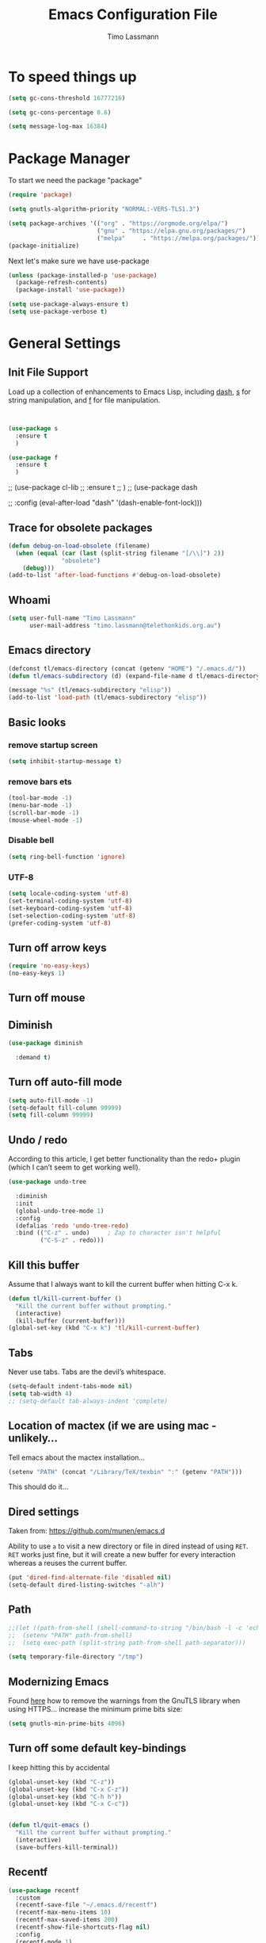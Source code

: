 #+TITLE:  Emacs Configuration File
#+AUTHOR: Timo Lassmann
#+LATEX_CLASS: report
#+OPTIONS:  toc:nil
#+OPTIONS: H:4
#+LATEX_CMD: pdflatex

#+PROPERTY:    header-args:emacs-lisp  :tangle elisp/config-main.el
#+PROPERTY:    header-args:shell       :tangle no
#+PROPERTY:    header-args             :results silent   :eval no-export   :comments org

# \Author{Timo La\ss mann}
# \DocumentID{src_sh[:value verbatim]{shasum -a 256 config.org | awk '{print $1}' }}

* To speed things up

#+BEGIN_SRC emacs-lisp
  (setq gc-cons-threshold 16777216)

  (setq gc-cons-percentage 0.6)

  (setq message-log-max 16384)

#+END_SRC

* Package Manager
To start we need the package "package"

#+BEGIN_SRC emacs-lisp
  (require 'package)

  (setq gnutls-algorithm-priority "NORMAL:-VERS-TLS1.3")

  (setq package-archives '(("org" . "https://orgmode.org/elpa/")
                           ("gnu" . "https://elpa.gnu.org/packages/")
                           ("melpa"     . "https://melpa.org/packages/")))
  (package-initialize)
#+END_SRC

Next let's make sure we have use-package

#+BEGIN_SRC emacs-lisp
  (unless (package-installed-p 'use-package)
    (package-refresh-contents)
    (package-install 'use-package))
#+END_SRC

#+BEGIN_SRC emacs-lisp
  (setq use-package-always-ensure t)
  (setq use-package-verbose t)
#+END_SRC

* General Settings
** Init File Support

Load up a collection of enhancements to Emacs Lisp, including [[https://github.com/magnars/dash.el][dash]],
[[https://github.com/magnars/s.el][s]] for string manipulation, and [[https://github.com/rejeep/f.el][f]] for file manipulation.

#+BEGIN_SRC emacs-lisp


  (use-package s
    :ensure t
    )

  (use-package f
    :ensure t
    )
#+END_SRC

;; (use-package cl-lib
;;   :ensure t
;;   )
;; (use-package dash

;;   :config (eval-after-load "dash" '(dash-enable-font-lock)))

** Trace for obsolete packages

#+BEGIN_SRC emacs-lisp
  (defun debug-on-load-obsolete (filename)
    (when (equal (car (last (split-string filename "[/\\]") 2))
                 "obsolete")
      (debug)))
  (add-to-list 'after-load-functions #'debug-on-load-obsolete)
#+END_SRC

** Whoami

#+BEGIN_SRC emacs-lisp
  (setq user-full-name "Timo Lassmann"
        user-mail-address "timo.lassmann@telethonkids.org.au")
#+END_SRC

** Emacs directory

#+BEGIN_SRC emacs-lisp
  (defconst tl/emacs-directory (concat (getenv "HOME") "/.emacs.d/"))
  (defun tl/emacs-subdirectory (d) (expand-file-name d tl/emacs-directory))
#+END_SRC

#+BEGIN_SRC emacs-lisp
  (message "%s" (tl/emacs-subdirectory "elisp"))
  (add-to-list 'load-path (tl/emacs-subdirectory "elisp"))
#+END_SRC

** Basic looks
*** remove startup screen
#+BEGIN_SRC emacs-lisp
  (setq inhibit-startup-message t)
#+END_SRC

*** remove bars ets
#+BEGIN_SRC emacs-lisp
  (tool-bar-mode -1)
  (menu-bar-mode -1)
  (scroll-bar-mode -1)
  (mouse-wheel-mode -1)
#+END_SRC

*** Disable bell
#+BEGIN_SRC emacs-lisp
  (setq ring-bell-function 'ignore)
#+END_SRC

*** UTF-8

#+BEGIN_SRC emacs-lisp
  (setq locale-coding-system 'utf-8)
  (set-terminal-coding-system 'utf-8)
  (set-keyboard-coding-system 'utf-8)
  (set-selection-coding-system 'utf-8)
  (prefer-coding-system 'utf-8)
#+END_SRC

** Turn off arrow keys

#+BEGIN_SRC emacs-lisp
  (require 'no-easy-keys)
  (no-easy-keys 1)
#+END_SRC

** Turn off  mouse

# #+BEGIN_SRC emacs-lisp
#   (use-package disable-mouse

#     :demand t)
#   (global-disable-mouse-mode)
# #+END_SRC

** Diminish

#+BEGIN_SRC emacs-lisp
  (use-package diminish

    :demand t)
#+END_SRC

** Turn off auto-fill mode

#+BEGIN_SRC emacs-lisp
  (setq auto-fill-mode -1)
  (setq-default fill-column 99999)
  (setq fill-column 99999)
#+END_SRC

** Undo / redo
According to this article, I get better functionality than the redo+ plugin (which I can’t seem to get working well).
#+BEGIN_SRC emacs-lisp
  (use-package undo-tree

    :diminish
    :init
    (global-undo-tree-mode 1)
    :config
    (defalias 'redo 'undo-tree-redo)
    :bind (("C-z" . undo)     ; Zap to character isn't helpful
           ("C-S-z" . redo)))

#+END_SRC

** Kill this buffer
Assume that I always want to kill the current buffer when hitting C-x k.
#+BEGIN_SRC emacs-lisp
  (defun tl/kill-current-buffer ()
    "Kill the current buffer without prompting."
    (interactive)
    (kill-buffer (current-buffer)))
  (global-set-key (kbd "C-x k") 'tl/kill-current-buffer)
#+END_SRC

** Tabs
Never use tabs. Tabs are the devil’s whitespace.

#+BEGIN_SRC emacs-lisp
  (setq-default indent-tabs-mode nil)
  (setq tab-width 4)
  ;; (setq-default tab-always-indent 'complete)
#+END_SRC

** Location of mactex (if we are using mac - unlikely...
Tell emacs about the mactex installation...

#+BEGIN_SRC emacs-lisp
  (setenv "PATH" (concat "/Library/TeX/texbin" ":" (getenv "PATH")))
#+END_SRC

This should do it...

** Dired settings

Taken from: https://github.com/munen/emacs.d


Ability to use =a= to visit a new directory or file in dired instead of using =RET=.
=RET= works just fine, but it will create a new buffer for every interaction
whereas a reuses the current buffer.

#+BEGIN_SRC emacs-lisp
  (put 'dired-find-alternate-file 'disabled nil)
  (setq-default dired-listing-switches "-alh")
#+END_SRC

** Path

#+BEGIN_SRC emacs-lisp
  ;;(let ((path-from-shell (shell-command-to-string "/bin/bash -l -c 'echo $PATH'")))
  ;;  (setenv "PATH" path-from-shell)
  ;;  (setq exec-path (split-string path-from-shell path-separator)))

#+END_SRC

#+BEGIN_SRC emacs-lisp
  (setq temporary-file-directory "/tmp")
#+END_SRC

** Modernizing Emacs

Found [[https://github.com/wasamasa/dotemacs/blob/master/init.org#init][here]] how to remove the warnings from the GnuTLS library when
using HTTPS... increase the minimum prime bits size:
#+BEGIN_SRC emacs-lisp
  (setq gnutls-min-prime-bits 4096)
#+END_SRC

** Turn off some default key-bindings
I keep hitting this by accidental
#+BEGIN_SRC emacs-lisp
  (global-unset-key (kbd "C-z"))
  (global-unset-key (kbd "C-x C-z"))
  (global-unset-key (kbd "C-h h"))
  (global-unset-key (kbd "C-x C-c"))


  (defun tl/quit-emacs ()
    "Kill the current buffer without prompting."
    (interactive)
    (save-buffers-kill-terminal))

#+END_SRC
#+END_SRC

** Recentf
#+BEGIN_SRC emacs-lisp
  (use-package recentf
    :custom
    (recentf-save-file "~/.emacs.d/recentf")
    (recentf-max-menu-items 10)
    (recentf-max-saved-items 200)
    (recentf-show-file-shortcuts-flag nil)
    :config
    (recentf-mode 1)
    (add-to-list 'recentf-exclude
                 (expand-file-name "~/.emacs.d/company-statistics-cache.el"))
    ;; rename entries in recentf when moving files in dired
    (defun rjs/recentf-rename-directory (oldname newname)
      ;; oldname, newname and all entries of recentf-list should already
      ;; be absolute and normalised so I think this can just test whether
      ;; oldname is a prefix of the element.
      (setq recentf-list
            (mapcar (lambda (name)
                      (if (string-prefix-p oldname name)
                          (concat newname (substring name (length oldname)))
                        name))
                    recentf-list))
      (recentf-cleanup))

    (defun rjs/recentf-rename-file (oldname newname)
      (setq recentf-list
            (mapcar (lambda (name)
                      (if (string-equal name oldname)
                          newname
                        oldname))
                    recentf-list))
      (recentf-cleanup))

    (defun rjs/recentf-rename-notify (oldname newname &rest args)
      (if (file-directory-p newname)
          (rjs/recentf-rename-directory oldname newname)
        (rjs/recentf-rename-file oldname newname)))

    (advice-add 'dired-rename-file :after #'rjs/recentf-rename-notify)

    (defun contrib/recentf-add-dired-directory ()
      "Include Dired buffers in the list.  Particularly useful when
       combined with a completion framework's ability to display virtual
       buffers."
      (when (and (stringp dired-directory)
                 (equal "" (file-name-nondirectory dired-directory)))
        (recentf-add-file dired-directory))))



#+END_SRC

** Saveplace (remember point position)
#+BEGIN_SRC emacs-lisp
  (use-package saveplace
    :custom
    (save-place-file "~/.emacs.d/saveplace")
    :config
    (save-place-mode 1))
#+END_SRC

** Font lock

* Basic Functionality
** Highlight current line

hl-line is awesome! It’s not very awesome in the terminal version of emacs though, so we don’t use that. Besides, it’s only used for programming.
#+BEGIN_SRC emacs-lisp
  (when window-system (add-hook 'prog-mode-hook 'hl-line-mode))
#+END_SRC

** yes-no to y-n
#+BEGIN_SRC emacs-lisp
  (defalias 'yes-or-no-p 'y-or-n-p)
#+END_SRC

** Async

Lets us use asynchronous processes wherever possible, pretty useful.
#+BEGIN_SRC emacs-lisp
  (use-package async

    :init (dired-async-mode 1))
#+END_SRC

** Projectile
Projectile is an awesome project manager, mostly because it recognizes directories with a .git directory as projects and helps you manage them accordingly.
Enable projectile globally

This makes sure that everything can be a project.
#+BEGIN_SRC emacs-lisp
  (use-package projectile
    :ensure t
    ;; :delight '(:eval (concat " " (projectile-project-name)))
    :delight
    :custom
    (projectile-project-search-path '("~/"))
    (projectile-indexing-method 'alien)
    (projectile-enable-caching t)
    (projectile-completion-system 'ivy))

  (use-package counsel-projectile
    :ensure t
    :config
    (add-to-list 'ivy-initial-inputs-alist '(counsel-projectile-switch-project . ""))
    (counsel-projectile-mode 1)
    ;; :bind-keymap ("M-s p" . projectile-command-map)
    :bind (("M-s b" . counsel-projectile-switch-to-buffer)
           ("M-s d" . counsel-projectile-find-dir)
           ("M-s p" . (lambda ()
                        (interactive)
                        (counsel-projectile-switch-project 4)))))
#+END_SRC

Let projectile call make

#+BEGIN_SRC emacs-lisp
  (global-set-key (kbd "<f5>") 'projectile-compile-project)
#+END_SRC

** Insert date
This is a piece of code from JorgenSchaefersEmacsConfig.
#+BEGIN_SRC emacs-lisp
  (defun insert-date (prefix)
    "Insert the current date. With prefix-argument, use ISO format. With
     two prefix arguments, write out the day and month name."
    (interactive "P")
    (let ((format (cond
                   ((not prefix) "%d.%m.%Y")
                   ((equal prefix '(4)) "%Y-%m-%d")
                   ((equal prefix '(16)) "%A, %d. %B %Y")))
          (system-time-locale "en_US.UTF-8"))
      (insert (format-time-string format))))

  (global-set-key (kbd "C-c d") 'insert-date)
#+END_SRC

** Aggressive Auto Indention

# #+BEGIN_SRC emacs-lisp
#   (use-package aggressive-indent
#     :config
#     (setq global-aggressive-indent-mode 1)
#     )

#   (global-aggressive-indent-mode 1)
# #+END_SRC

* Improvements
** Better beginning of line

#+BEGIN_SRC emacs-lisp
  (defun smarter-move-beginning-of-line (arg)
    "Move point back to indentation of beginning of line.

  Move point to the first non-whitespace character on this line.
  If point is already there, move to the beginning of the line.
  Effectively toggle between the first non-whitespace character and
  the beginning of the line.

  If ARG is not nil or 1, move forward ARG - 1 lines first.  If
  point reaches the beginning or end of the buffer, stop there."
    (interactive "^p")
    (setq arg (or arg 1))

    ;; Move lines first
    (when (/= arg 1)
      (let ((line-move-visual nil))
        (forward-line (1- arg))))

    (let ((orig-point (point)))
      (back-to-indentation)
      (when (= orig-point (point))
        (move-beginning-of-line 1))))

  ;; remap C-a to `smarter-move-beginning-of-line'
  (global-set-key [remap move-beginning-of-line] 'smarter-move-beginning-of-line)
  (global-set-key [remap org-beginning-of-line]  'smarter-move-beginning-of-line)
#+END_SRC

* Terminal

I have used urxvt for years, and I miss it sometimes, but ansi-term is enough for most of my tasks.
** Default shell should be zsh

I don’t know why this is a thing, but asking me what shell to launch every single time I open a terminal makes me want to slap babies, this gets rid of it. This goes without saying but you can replace bash with your shell of choice.
#+BEGIN_SRC emacs-lisp

  (defvar my-term-shell "/usr/bin/zsh")
  (defadvice ansi-term (before force-bash)
    (interactive (list my-term-shell)))
  (ad-activate 'ansi-term)
#+END_SRC

** Easy to remember keybinding

In loving memory of bspwm, Super + Enter opens a new terminal, old habits die hard.
#+BEGIN_SRC emacs-lisp
  (global-set-key (kbd "<s-return>") 'eshell)
#+END_SRC

* Moving around

One of the most important things about a text editor is how efficient
you manage to be when using it, how much time do basic tasks take you
and so on and so forth. One of those tasks is moving around files and
buffers, whatever you may use emacs for you will be jumping around
buffers like it’s serious businexss, the following set of enhancements
aims to make it easier.

As a great emacs user once said:

Do me the favor, do me the biggest favor, matter of fact do
yourself the biggest favor and integrate those into your workflow.


** scrolling and why does the screen move

I don’t know to be honest, but this little bit of code makes scrolling with emacs a lot nicer.
#+BEGIN_SRC emacs-lisp
  (setq scroll-conservatively 100)
#+END_SRC

** which-key and why I love emacs

In order to use emacs, you don’t need to know how to use emacs. It’s self documenting, and coupled with this insanely useful package, it’s even easier. In short, after you start the input of a command and stop, pondering what key must follow, it will automatically open a non-intrusive buffer at the bottom of the screen offering you suggestions for completing the command, that’s it, nothing else.

It’s beautiful
#+BEGIN_SRC emacs-lisp
  (use-package which-key

    :diminish which-key-mode
    :config
    (which-key-mode))
#+END_SRC

** windows,panes and why I hate other-window

Some of us have large displays, others have tiny netbook screens, but regardless of your hardware you probably use more than 2 panes/windows at times, cycling through all of them with C-c o is annoying to say the least, it’s a lot of keystrokes and takes time, time you could spend doing something more productive.
switch-window

This magnificent package takes care of this issue. It’s unnoticeable if you have <3 panes open, but with 3 or more, upon pressing C-x o you will notice how your buffers turn a solid color and each buffer is asigned a letter (the list below shows the letters, you can modify them to suit your liking), upon pressing a letter asigned to a window, your will be taken to said window, easy to remember, quick to use and most importantly, it annihilates a big issue I had with emacs. An alternative is ace-window, however by default it also changes the behaviour of C-x o even if only 2 windows are open, this is bad, it also works less well with exwm for some reason.
#+BEGIN_SRC emacs-lisp
  (use-package switch-window

    :config
    (setq switch-window-input-style 'minibuffer)
    (setq switch-window-increase 4)
    (setq switch-window-threshold 2)
    (setq switch-window-shortcut-style 'qwerty)
    (setq switch-window-qwerty-shortcuts
          '("a" "s" "d" "f" "j" "k" "l" "i" "o"))
    :bind
    ([remap other-window] . switch-window))
#+END_SRC

** Following window splits

After you split a window, your focus remains in the previous one. This annoyed me so much I wrote these two, they take care of it.
#+BEGIN_SRC emacs-lisp
  (defun split-and-follow-horizontally ()
    (interactive)
    (split-window-below)
    (balance-windows)
    (other-window 1))
  (global-set-key (kbd "C-x 2") 'split-and-follow-horizontally)

  (defun split-and-follow-vertically ()
    (interactive)
    (split-window-right)
    (balance-windows)
    (other-window 1))
  (global-set-key (kbd "C-x 3") 'split-and-follow-vertically)

#+END_SRC


** Ivy

This Ivy configuration is copied from Protesilaos Stavrou's old setup ( https://gitlab.com/protesilaos/dotfiles)


And here are some 'hidden' key bindings for making the most out of Ivy
(find more in the official manual).

| Key     | Function                | Description                                 |
|---------+-------------------------+---------------------------------------------|
| M-o     | ivy-dispatching-done    | Show actions for current match.             |
| C-c C-o | ivy-occur               | Place the list in a standalone buffer.      |
| C-M-m   | ivy-call                | Run command, keep minibuffer open.          |
| M-i     | ivy-insert-current      | Insert match in the prompt.                 |
| M-j     | ivy-yank-word           | Put word at point in the minibuffer prompt. |
| S-SPC   | ivy-restrict-to-matches | Restrict list to prompt (and search anew).  |
| C-SPC   | ivy-restrict-to-matches | My alias for the above.                     |

#+BEGIN_SRC emacs-lisp
  (use-package ivy
    :ensure t
    :diminish ivy-mode
    :delight
    :custom
    (ivy-count-format "(%d/%d) ")
    (ivy-height-alist '((t lambda (_caller) (/ (window-height) 4))))
    (ivy-use-virtual-buffers t)
    (ivy-wrap nil)
    (ivy-re-builders-alist
     '((counsel-M-x . ivy--regex-fuzzy)
       (ivy-switch-buffer . ivy--regex-fuzzy)
       (ivy-switch-buffer-other-window . ivy--regex-fuzzy)
       (counsel-rg . ivy--regex-or-literal)
       (t . ivy--regex-plus)))
    (ivy-display-style 'fancy)
    (ivy-use-selectable-prompt t)
    (ivy-fixed-height-minibuffer nil)
    (ivy-initial-inputs-alist
     '((counsel-M-x . "^")
       (ivy-switch-buffer . "^")
       (ivy-switch-buffer-other-window . "^")
       (counsel-describe-function . "^")
       (counsel-describe-variable . "^")
       (t . "")))
    :config
    (ivy-set-occur 'counsel-fzf 'counsel-fzf-occur)
    (ivy-set-occur 'counsel-rg 'counsel-ag-occur)
    (ivy-set-occur 'ivy-switch-buffer 'ivy-switch-buffer-occur)
    (ivy-set-occur 'swiper 'swiper-occur)
    (ivy-set-occur 'swiper-isearch 'swiper-occur)
    (ivy-set-occur 'swiper-multi 'counsel-ag-occur)
    (ivy-mode 1)
    :hook
    (ivy-occur-mode . hl-line-mode)
    :bind (("<s-up>" . ivy-push-view)
           ("<s-down>" . ivy-switch-view)
           ("C-S-r" . ivy-resume)
           :map ivy-occur-mode-map
           ("f" . forward-char)
           ("b" . backward-char)
           ("n" . ivy-occur-next-line)
           ("p" . ivy-occur-previous-line)
           ("<C-return>" . ivy-occur-press)))


#+END_SRC

Prescient
#+BEGIN_SRC emacs-lisp
  (use-package prescient
    :ensure t
    :custom
    (prescient-history-length 200)
    (prescient-save-file "~/.emacs.d/prescient-items")
    (prescient-filter-method '(literal regexp))
    :config
    (prescient-persist-mode 1))

  (use-package ivy-prescient
    :ensure t
    :after (prescient ivy)
    :custom
    (ivy-prescient-sort-commands
     '(:not counsel-grep
            counsel-rg
            counsel-switch-buffer
            ivy-switch-buffer
            swiper
            swiper-multi))
    (ivy-prescient-retain-classic-highlighting t)
    (ivy-prescient-enable-filtering nil)
    (ivy-prescient-enable-sorting t)
    :config
    (ivy-prescient-mode 1))

#+END_SRC

#+BEGIN_SRC emacs-lisp


  (use-package counsel
    :ensure t
    :after ivy
    :custom
    (counsel-yank-pop-preselect-last t)
    (counsel-yank-pop-separator "\n—————————\n")
    (counsel-rg-base-command
     "rg -SHn --no-heading --color never --no-follow --hidden %s")
    (counsel-find-file-occur-cmd          ; TODO Simplify this
     "ls -a | grep -i -E '%s' | tr '\\n' '\\0' | xargs -0 ls -d --group-directories-first")
    :config
    (defun prot/counsel-fzf-rg-files (&optional input dir)
      "Run `fzf' in tandem with `ripgrep' to find files in the
  present directory.  If invoked from inside a version-controlled
  repository, then the corresponding root is used instead."
      (interactive)
      (let* ((process-environment
              (cons (concat "FZF_DEFAULT_COMMAND=rg -Sn --color never --files --no-follow --hidden")
                    process-environment))
             (vc (vc-root-dir)))
        (if dir
            (counsel-fzf input dir)
          (if (eq vc nil)
              (counsel-fzf input default-directory)
            (counsel-fzf input vc)))))

    (defun prot/counsel-fzf-dir (arg)
      "Specify root directory for `counsel-fzf'."
      (prot/counsel-fzf-rg-files ivy-text
                                 (read-directory-name
                                  (concat (car (split-string counsel-fzf-cmd))
                                          " in directory: "))))

    (defun prot/counsel-rg-dir (arg)
      "Specify root directory for `counsel-rg'."
      (let ((current-prefix-arg '(4)))
        (counsel-rg ivy-text nil "")))

    ;; TODO generalise for all relevant file/buffer counsel-*?
    (defun prot/counsel-fzf-ace-window (arg)
      "Use `ace-window' on `prot/counsel-fzf-rg-files' candidate."
      (ace-window t)
      (let ((default-directory (if (eq (vc-root-dir) nil)
                                   counsel--fzf-dir
                                 (vc-root-dir))))
        (if (> (length (aw-window-list)) 1)
            (find-file arg)
          (find-file-other-window arg))
        (balance-windows (current-buffer))))

    ;; Pass functions as appropriate Ivy actions (accessed via M-o)
    (ivy-add-actions
     'counsel-fzf
     '(("r" prot/counsel-fzf-dir "change root directory")
       ("g" prot/counsel-rg-dir "use ripgrep in root directory")
       ("a" prot/counsel-fzf-ace-window "ace-window switch")))

    (ivy-add-actions
     'counsel-rg
     '(("r" prot/counsel-rg-dir "change root directory")
       ("z" prot/counsel-fzf-dir "find file with fzf in root directory")))

    (ivy-add-actions
     'counsel-find-file
     '(("g" prot/counsel-rg-dir "use ripgrep in root directory")
       ("z" prot/counsel-fzf-dir "find file with fzf in root directory")))

    ;; Remove commands that only work with key bindings
    (put 'counsel-find-symbol 'no-counsel-M-x t)
    :bind (("M-x" . counsel-M-x)
           ("C-x C-f" . counsel-find-file)
           ;;("s-f" . counsel-find-file)
           ;;("s-F" . find-file-other-window)
           ("C-x b" . ivy-switch-buffer)
           ;;("s-b" . ivy-switch-buffer)
           ("C-x B" . counsel-switch-buffer-other-window)
           ;;("s-B" . counsel-switch-buffer-other-window)
           ("C-x d" . counsel-dired)
           ;;("s-d" . counsel-dired)
           ;;("s-D" . dired-other-window)
           ("C-x C-r" . counsel-recentf)
           ;;("s-r" . counsel-recentf)
           ;;("s-y" . counsel-yank-pop)
           ("C-h f" . counsel-describe-function)
           ("C-h v" . counsel-describe-variable)
           ("M-s r" . counsel-rg)
           ("M-s g" . counsel-git-grep)
           ("M-s l" . counsel-find-library)
           ("M-s z" . prot/counsel-fzf-rg-files)
           :map ivy-minibuffer-map
           ("C-r" . counsel-minibuffer-history)
           ("s-y" . ivy-next-line)        ; Avoid 2× `counsel-yank-pop'
           ("C-SPC" . ivy-restrict-to-matches)))
#+END_SRC

** Swiper
#+BEGIN_SRC emacs-lisp
  (use-package swiper
    :ensure t
    :after ivy
    :custom
    (swiper-action-recenter t)
    (swiper-goto-start-of-match t)
    (swiper-include-line-number-in-search t)
    :bind (("C-s" . swiper)
           ("M-s s" . swiper-multi)
           ("M-s w" . swiper-thing-at-point)))


#+END_SRC

** Avy


#+BEGIN_SRC emacs-lisp
  (use-package avy
    :config
    (global-set-key (kbd "M-SPC") 'avy-goto-char-timer)
    (global-set-key (kbd "C-:") 'avy-goto-char)
    (global-set-key (kbd "C-'") 'avy-goto-char-2)
    (global-set-key (kbd "M-g f") 'avy-goto-line)
    (global-set-key (kbd "M-g w") 'avy-goto-word-1)
    (global-set-key (kbd "M-g e") 'avy-goto-word-0))

#+END_SRC

** Ivy extensions

#+BEGIN_SRC emacs-lisp
  (use-package ivy-rich
    :ensure t
    :custom
    (ivy-rich-path-style 'abbreviate)
    :config
    (setcdr (assq t ivy-format-functions-alist)
            #'ivy-format-function-line)
    (ivy-rich-mode 1))
#+END_SRC

#+BEGIN_SRC emacs-lisp
  (use-package ivy-posframe
    :ensure t
    :diminish ivy-posframe-mode
    :delight
    :custom
    (ivy-posframe-parameters
     '((left-fringe . 2)
       (right-fringe . 2)
       (internal-border-width . 2)
       ))
    (ivy-posframe-height-alist
     '((swiper . 15)
       (swiper-isearch . 15)
       (t . 10)))
    (ivy-posframe-display-functions-alist
     '((complete-symbol . ivy-posframe-display-at-point)
       (swiper . nil)
       (swiper-isearch . nil)
       (t . ivy-posframe-display-at-frame-center)))
    :config
    (ivy-posframe-mode 1))
#+END_SRC

** Swoop
#+BEGIN_EXAMPLE emacs-lisp

    (use-package helm-swoop
      :bind (("C-c h o" . helm-swoop)
             ("C-c s" . helm-multi-swoop-all))
      :config
      ;; When doing isearch, hand the word over to helm-swoop
      (define-key isearch-mode-map (kbd "M-i") 'helm-swoop-from-isearch)

      ;; From helm-swoop to helm-multi-swoop-all
      (define-key helm-swoop-map (kbd "M-i") 'helm-multi-swoop-all-from-helm-swoop)

      ;; Save buffer when helm-multi-swoop-edit complete
      (setq helm-multi-swoop-edit-save t)

      ;; If this value is t, split window inside the current window
      (setq helm-swoop-split-with-multiple-windows t)

      ;; Split direcion. 'split-window-vertically or 'split-window-horizontally
      (setq helm-swoop-split-direction 'split-window-vertically)

      ;; If nil, you can slightly boost invoke speed in exchange for text color
      (setq helm-swoop-speed-or-color t))

#+END_EXAMPLE

** Winner mode

#+BEGIN_SRC emacs-lisp
  (use-package winner

    :init (winner-mode 1))
#+END_SRC

* Completion
** IDO

#+BEGIN_SRC emacs-lisp
  (use-package ido

    :init  (setq ido-enable-flex-matching t
                 ido-ignore-extensions t
                 ido-use-virtual-buffers t
                 ido-everywhere t)
    :config
    (ido-mode 1)
    (ido-everywhere 1)
    (add-to-list 'completion-ignored-extensions ".pyc"))

#+END_SRC
ido-completing-read+
#+BEGIN_SRC emacs-lisp
  (use-package ido-completing-read+

    :config
    (ido-ubiquitous-mode))
#+END_SRC

FLX package
#+BEGIN_SRC emacs-lisp
  (use-package flx-ido

    :init (setq ido-enable-flex-matching t
                ido-use-faces nil)
    :config (flx-ido-mode 1))

#+END_SRC

Vertical mode
#+BEGIN_SRC emacs-lisp
  (use-package ido-vertical-mode

    :init               ; I like up and down arrow keys:
    (setq ido-vertical-define-keys 'C-n-C-p-up-and-down)
    :config
    (ido-vertical-mode 1))

#+END_SRC

#+BEGIN_SRC emacs-lisp
  (defun ido-sort-mtime ()
    "Reorder the IDO file list to sort from most recently modified."
    (setq ido-temp-list
          (sort ido-temp-list
                (lambda (a b)
                  (ignore-errors
                    (time-less-p
                     (sixth (file-attributes (concat ido-current-directory b)))
                     (sixth (file-attributes (concat ido-current-directory a))))))))
    (ido-to-end  ;; move . files to end (again)
     (delq nil (mapcar
                (lambda (x) (and (char-equal (string-to-char x) ?.) x))
                ido-temp-list))))

  (add-hook 'ido-make-file-list-hook 'ido-sort-mtime)
  (add-hook 'ido-make-dir-list-hook 'ido-sort-mtime)

#+END_SRC

** Counsel
Counsel tramp
#+BEGIN_SRC emacs-lisp
  (use-package counsel-tramp)
#+END_SRC

** Company

#+BEGIN_SRC emacs-lisp
  (use-package company-c-headers
    :ensure t
    )
  (use-package company
    :ensure t
    :delight
    :custom
    (company-auto-complete nil)
    (company-dabbrev-code-everywhere t)
    (company-dabbrev-code-modes t)
    (company-dabbrev-code-other-buffers 'all)
    (company-dabbrev-downcase nil)
    (company-dabbrev-ignore-case t)
    (company-dabbrev-other-buffers 'all)
    (company-idle-delay 0.3)
    (company-minimum-prefix-length 3)
    (company-require-match nil)
    (company-selection-wrap-around t)
    (company-show-numbers t)
    ;;(company-transformers
    ;;'(company-sort-by-backend-importance
    ;;         company-sort-prefer-same-case-prefix
    ;;       company-sort-by-occurrence))
    (company-tooltip-align-annotations t)
    (company-tooltip-limit 10)
    (company-tooltip-margin 1)
    (company-tooltip-offset-display 'scrollbar)
    :config
    (global-company-mode 1)

    (add-to-list 'company-backends '(company-clang
                                     company-capf
                                     company-dabbrev
                                     company-c-headers
                                     company-gtags))
    :bind (:map company-mode-map
                ("M-/" . company-manual-begin)
                :map company-active-map
                (("M-/" . company-other-backend)
                 ("<tab>" . company-complete-selection)
                 ("<C-tab>" . company-complete-common-or-cycle)
                 ("C-n" . company-select-next)
                 ("C-p" . company-select-previous))))

  (use-package company-statistics
    :init
    (company-statistics-mode))


  (setq company-global-modes '(
                               org-mode
                               c-mode
                               c++-mode
                               ))

  (add-hook 'c-mode-hook
            (lambda ()
              (set (make-local-variable 'company-backends) '(company-clang  company-gtags  company-c-headers company-dabbrev ))))

#+END_SRC

I had to add the hook and local variable to stop company from selecting capf before clang.
To make this work properly, I need to manually specify the include paths by
putting a =.dir-locals.el= into the source directory of my C code. I.e. most
of the time this will be =src= and I need to point to
=../tldevel=.

In addition add the include path to flycheck-clang!

#+BEGIN_EXAMPLE emacs-lisp
(
(c-mode . ((company-clang-arguments . ("-I."  "-I../tldevel-1.2.8/"))))
(c-mode . ((company-c-headers-path-user . ("." "../tldevel-1.2.8/"))))
(c-mode . ((flycheck-clang-include-path . ("-I." "-I../tldevel-1.2.8/"))))
)

#+END_EXAMPLE
Company Prescient
#+BEGIN_SRC emacs-lisp
  (use-package company-prescient
    :ensure t
    :after (company prescient)
    :config
    (company-prescient-mode 1))

#+END_SRC

* Writing

** Flyspell config

Installing aspell on linux:

#+BEGIN_EXAMPLE sh
apt install aspell aspell-en
#+END_EXAMPLE

on mac:

#+BEGIN_EXAMPLE
brew install aspell
#+END_EXAMPLE

Note in the config below I assume aspell is installed in =/usr/bin/= !.

#+BEGIN_SRC emacs-lisp
  (use-package flyspell

    :diminish flyspell-mode
    :init
    (add-hook 'prog-mode-hook 'flyspell-prog-mode)

    (dolist (hook '(text-mode-hook org-mode-hook))
      (add-hook hook (lambda () (flyspell-mode 1))))

    (dolist (hook '(change-log-mode-hook log-edit-mode-hook org-agenda-mode-hook))
      (add-hook hook (lambda () (flyspell-mode -1))))

    :config
    (setq ispell-program-name "aspell"
          ispell-local-dictionary "en_GB"
          ;;ispell-dictionary "american" ; better for aspellr
          ispell-extra-args '("--sug-mode=ultra" "--lang=en_GB")
          ispell-list-command "--list"
          ispell-local-dictionary-alist '(("en_GB" "[[:alpha:]]" "[^[:alpha:]]" "['‘’]"
                                           t ; Many other characters
                                           ("-d" "en_GB") nil utf-8))))

#+END_SRC

There is more stuff in Howard Abram's config but I'll leave this for now..



** Writegood mode
This does not work - there is a wring gpg signature in melpa...

# #+BEGIN_SRC emacs-lisp

#   (when (file-exists-p "/home/user/programs/writegood-mode")
#     (message "Loading writegood-mode")
#     (add-to-list 'load-path "/home/user/programs/writegood-mode")
#     (require 'writegood-mode)
#     (add-hook 'text-mode-hook 'writegood-mode)
#     (add-hook 'org-mode-hook 'writegood-mode)
#     )
# #+END_SRC

this mode will improve various aspects of writing.

end.


** LangTool

I added the Emacs-langtool code from:

https://github.com/mhayashi1120/Emacs-langtool

To my =/elisp/= directory.

To install langtool install =maven= package, java 8 then:

#+BEGIN_EXAMPLE sh
cd ~/programs
git clone https://github.com/languagetool-org/languagetool.git
./build.sh languagetool-standalone package

#+END_EXAMPLE
This does not work!

I now simply download the pre-compiles zip package...

To load:
#+BEGIN_SRC emacs-lisp
  (require 'langtool)
  (setq langtool-language-tool-jar "/home/user/programs/langtool/LanguageTool-4.0/languagetool-commandline.jar")
#+END_SRC

* Org-mode
** General setup

load org mode

#+BEGIN_SRC emacs-lisp
  (use-package org

    :init

    (setq org-startup-indented t)
    (setq org-hide-leading-stars t)
    (setq org-odd-level-only t)
    (setq org-indent-mode t)
    (setq org-startup-with-inline-images t)

    (setq org-src-fontify-natively t)
    (setq org-refile-use-outline-path 'file)
    (setq org-refile-allow-creating-parent-nodes 'confirm)
    (setq org-directory "~/work")
    (setq org-log-into-drawer t)
    (setq org-log-done 'time)

    ;; Add the REPORT drawer
    (setq org-drawers '("PROPERTIES" "CLOCK" "LOGBOOK" "REPORT"))
    (setq org-agenda-files '("~/capture"
                             "~/work"
                             "~/work/roam"
                             "~/work/roam/dailies"
                             "~/life"))
    (setq org-refile-targets '(("~/work/work-todo.org" :maxlevel . 2)
                               ("~/work/work-todo-archive.org" :maxlevel . 2)
                               ("~/life/life-todo.org" :maxlevel . 2)
                               ))
    (setq org-use-speed-commands t
          org-return-follows-link t
          org-completion-use-ido t
          org-outline-path-complete-in-steps nil))


  (add-hook 'org-mode-hook 'visual-line-mode)
#+END_SRC


Record the time that a todo was archived.

** Capture
Capture templates..
#+BEGIN_SRC emacs-lisp
  (setq org-capture-templates
        (quote (("t" "todo" entry (file+headline org-index-file "Inbox")
                 "* TODO %?\nSCHEDULED: %(org-insert-time-stamp (org-read-date nil t \"+0d\"))\n%a\n")
                ("n" "note" entry (file+headline org-index-file "Inbox")
                 "* %?\n\n  %i\n\n  See: %a" :empty-lines 1)
                ("r" "respond" entry (file+headline org-index-file "Inbox")
                 "* TODO Respond to %:from on %:subject\nSCHEDULED: %(org-insert-time-stamp (org-read-date nil t \"+0d\"))\n%a\n")
                ("m" "Mail" entry (file+headline org-index-file "Inbox")
                 "* TODO %?\n%a   %:from %:fromname %:fromaddress" :prepend t :jump-to-captured t)
                ("p" "Daily Plan" plain (file+datetree "~/planning/daily-plan.org")
                 "+ [ ] The 3 most important tasks [/]
                  - [ ]
                  - [ ]
                  - [ ]
                + [ ] Other tasks that are in the system [/]
                  - [ ]
                + [ ] ToDos which are not tracked by my system [/]
                  - [ ] " :immediate-finish t)
                )))
#+END_SRC

** Taking Meeting Notes

directly from https://github.com/howardabrams/dot-files/blob/master/emacs-org.org)

I’ve notice that while I really like taking notes in a meeting, I don’t always like the multiple windows I have opened, so I created this function that I can easily call to eliminate distractions during a meeting.
#+BEGIN_SRC emacs-lisp

  (defun meeting-notes ()
    "Call this after creating an org-mode heading for where the notes for the meeting
  should be. After calling this function, call 'meeting-done' to reset the environment."
    (interactive)
    (outline-mark-subtree)                              ;; Select org-mode section
    (narrow-to-region (region-beginning) (region-end))  ;; Only show that region
    (deactivate-mark)
    (delete-other-windows)                              ;; Get rid of other windows
    (text-scale-set 3)                                  ;; Text is now readable by others
    (fringe-mode 0)
    (message "When finished taking your notes, run meeting-done."))

#+END_SRC
Of course, I need an ‘undo’ feature when the meeting is over…
#+BEGIN_SRC emacs-lisp
  (defun meeting-done ()
    "Attempt to 'undo' the effects of taking meeting notes."
    (interactive)
    (widen)                                       ;; Opposite of narrow-to-region
    (text-scale-set 0)                            ;; Reset the font size increase
    (fringe-mode 1)
    (winner-undo))                                ;; Put the windows back in place

#+END_SRC

End.

** Coding

Allow babel to evaluate C ...

#+BEGIN_SRC emacs-lisp
  (org-babel-do-load-languages
   'org-babel-load-languages
   '((C . t)
     (R . t)
     (dot . t)
     (emacs-lisp . t)
     (shell . t)
     (awk . t)
     (makefile . t)
     (latex . t)
     (java . t)
     (clojure . t)
     ))

#+END_SRC

Don’t ask before evaluating code blocks.
#+BEGIN_SRC emacs-lisp

  (setq org-confirm-babel-evaluate nil)

#+END_SRC

smart brackets in export

#+BEGIN_SRC emacs-lisp
  (setq org-export-with-smart-quotes t)
#+END_SRC

Done.
** Export

Export packages...

#+BEGIN_SRC emacs-lisp
  (require 'ox-latex)
  (require 'ox-beamer)
#+END_SRC

Htmlize required for reveal...

#+BEGIN_SRC emacs-lisp
  (use-package htmlize
    )
#+END_SRC

Use minted package for code:

#+BEGIN_SRC emacs-lisp
  (setq org-latex-listings 'minted)
  (setq org-latex-minted-options
        '(("frame" "lines") ("linenos=true")("breaklines")))
#+END_SRC

** Flyspell
Enable spell-checking in Org-mode.
#+BEGIN_SRC emacs-lisp
  (add-hook 'org-mode-hook 'flyspell-mode)
#+END_SRC

** Color and display

Use syntax highlighting in source blocks while editing.
#+BEGIN_SRC emacs-lisp
  (setq org-src-fontify-natively t)
#+END_SRC

Make TAB act as if it were issued in a buffer of the language’s major mode.
#+BEGIN_SRC emacs-lisp
  (setq org-src-tab-acts-natively t)
#+END_SRC

When editing a code snippet, use the current window rather than popping open a
new one (which shows the same information).
#+BEGIN_SRC emacs-lisp
  (setq org-src-window-setup 'current-window)
#+END_SRC

** Bullets

#+BEGIN_SRC emacs-lisp
  (use-package org-superstar

    :init
    (add-hook 'org-mode-hook (lambda () (org-superstar-mode 1)))
    )

#+END_SRC

** Image preview

Inline images support:

#+BEGIN_SRC emacs-lisp
  (setq org-latex-create-formula-image-program 'imagemagick)

  (add-to-list 'org-latex-packages-alist
               '("" "tikz" t))

  (eval-after-load "preview"
    '(add-to-list 'preview-default-preamble "\\PreviewEnvironment{tikzpicture}" t))
  (setq org-latex-create-formula-image-program 'imagemagick)


  (setq org-confirm-babel-evaluate nil)
  (add-hook 'org-babel-after-execute-hook 'org-display-inline-images)
  (add-hook 'org-mode-hook 'org-display-inline-images)
#+END_SRC

** Keybindings


Standard bindings

#+BEGIN_SRC emacs-lisp
  (define-key global-map "\C-cl" 'org-store-link)
  (define-key global-map "\C-ca" 'org-agenda)
  (define-key global-map "\C-cc" 'org-capture)
#+END_SRC

Quickly open index file
#+BEGIN_SRC emacs-lisp
  (defun open-index-file ()
    "Open the master org TODO list."
    (interactive)
    (find-file org-index-file)
    (flycheck-mode -1)
    (end-of-buffer))

  (global-set-key (kbd "C-c i") 'open-index-file)
#+END_SRC


undef a key

#+BEGIN_SRC emacs-lisp
  (add-hook 'org-mode-hook
            '(lambda ()
               ;; Undefine C-c [ and C-c ] since this breaks my
               ;; org-agenda files when directories are include It
               ;; expands the files in the directories individually
               (org-defkey org-mode-map "\C-c[" 'undefined))
            'append)

#+END_SRC

** deft

# #+BEGIN_SRC emacs-lisp
#   (use-package deft
#     :commands deft
#     :init
#     (setq deft-default-extension "org"
#           ;; de-couples filename and note title:
#           deft-use-filename-as-title nil
#           deft-use-filter-string-for-filename t
#           ;; disable auto-save
#           deft-auto-save-interval -1.0
#           ;; converts the filter string into a readable file-name using kebab-case:
#           deft-file-naming-rules
#           '((noslash . "-")
#             (nospace . "-")
#             (case-fn . downcase)))
#     :config
#     (add-to-list 'deft-extensions "tex")
#     )

#   (setq    deft-directory (concat (getenv "HOME") "/work/roam/"))
# #+END_SRC

** Helm-bibtex

Define format for bibtex entries

#+BEGIN_SRC emacs-lisp

  ;; variables that control bibtex key format for auto-generation
  ;; I want firstauthor-year-title-words
  ;; this usually makes a legitimate filename to store pdfs under.
  (setq bibtex-autokey-year-length 4
        bibtex-autokey-name-year-separator "-"
        bibtex-autokey-year-title-separator "-"
        bibtex-autokey-titleword-separator "-"
        bibtex-autokey-titlewords 2
        bibtex-autokey-titlewords-stretch 1
        bibtex-autokey-titleword-length 5)

  (setq bibtex-completion-bibliography "~/work/bibliography/references.bib"
        bibtex-completion-library-path "~/work/bibliography/bibtex-pdfs"
        bibtex-completion-notes-path "~/work/bibliography/helm-bibtex-notes"
        bibtex-completion-pdf-field "file")
  (use-package ivy-bibtex
    :ensure t
    )

#+END_SRC


** Org-ref


#+BEGIN_SRC emacs-lisp
  (setq reftex-default-bibliography '("~/work/bibliography/references.bib"))

#+END_SRC


#+BEGIN_SRC emacs-lisp
  (setq  notes-directory (concat (getenv "HOME") "/work/roam/"))

  (use-package org-ref
    :ensure t
    :config
    (setq
     org-ref-completion-library 'org-ref-ivy-cite
     org-ref-get-pdf-filename-function 'org-ref-get-pdf-filename-helm-bibtex
     org-ref-default-bibliography '("~/work/bibliography/references.bib")
     org-ref-bibliography-notes "~/work/roam/notes.org"
     org-ref-pdf-directory "~/work/bibliography/bibtex-pdfs/"

     org-ref-notes-directory "~/work/roam/"
     org-ref-notes-function 'orb-edit-notes
     org-ref-default-citation-link "supercite"
     )
    )



  ;;Hack ....
  (defun org-ref-add-labels (start end)
    "Add labels in the region from START to END.
       This is run by font-lock. START tends to be the beginning of the
       line, and END tends to be where the point is, so this function
       seems to work fine at recognizing labels by the regexps in
       `org-ref-label-regexps'."
    (interactive "r")
    (save-excursion
      (save-match-data
        (cl-loop for rx in org-ref-label-regexps
                 do
                 (goto-char start)
                 (while (re-search-forward rx end t)
                   (let ((label (match-string-no-properties 1)))
                     ;; I don't know why this gets found, but some labels are
                     ;; empty strings. we don't store these.
                     (unless (string= "" label)
                       ;; if the last end is the new end -1 we are adding to a
                       ;; label, and should pop the old one off before adding the
                       ;; new one.
                       (when (eq  org-ref-last-label-end (- end 1))
                         (pop org-ref-labels))
                       (with-silent-modifications
                         (put-text-property (match-beginning 1)
                                            (match-end 1)
                                            'org-ref-label t)
                         (put-text-property (match-beginning 1)
                                            (match-end 1)
                                            'rear-nonsticky '(org-ref-label)))
                       (when org-ref-label-debug
                         (message "oral: adding %s" label))

                       (cl-pushnew label
                                   org-ref-labels :test 'string=)
                       ;; now store the last end so we can tell for the next run
                       ;; if we are adding to a label.
                       (setq org-ref-last-label-end end))))))))

#+END_SRC

Make =supercite= the default citation type:

Where are the refs?

End.

** Org roam
#+BEGIN_SRC emacs-lisp
  (use-package org-roam
    :ensure t
    :hook
    (after-init . org-roam-mode)
    :custom
    (org-roam-directory "~/work/roam/")

    :bind (:map org-roam-mode-map
                (("C-c m l" . org-roam)
                 ("C-c m F" . org-roam-find-file)
                 ("C-c m r" . org-roam-find-ref)
                 ("C-c m ." . org-roam-find-directory)
                 ("C-c m d" . org-roam-dailies-today)
                 ("C-c m j" . org-roam-jump-to-index)
                 ("C-c m b" . org-roam-switch-to-buffer)
                 ("C-c m g" . org-roam-graph))
                :map org-mode-map
                (("C-c m i" . org-roam-insert)))
    )
  (setq org-roam-index-file "~/work/roam/Index.org")
#+END_SRC

Templates:

#+BEGIN_SRC emacs-lisp
  (setq org-roam-capture-templates
        (quote (("d" "default" plain
                 (function org-roam-capture--get-point)
                 "\n* %?"
                 :file-name "%<%Y%m%d%H%M%S>-${slug}"
                 :head "#+title: ${title}\n#+created: %u\n#+last_modified: %U\n\n"
                 :unnarrowed t))
               )
        )
  (setq org-roam-capture-ref-templates
        (quote (("r" "ref" plain
                 (function org-roam-capture--get-point)
                 ""
                 :file-name "${slug}"
                 :head "#+title: ${title}\n#+roam_key: ${ref}\n#+created: %u\n#+last_modified: %U\n\n"
                 :unnarrowed t))
               )
        )
  (setq org-roam-dailies-capture-templates
        (quote (("d" "daily" plain (function org-roam-capture--get-point) "* %?\n"
                 ;;                   :immediate-finish t
                 :add-created t
                 :file-name "dailies/%<%Y-%m-%d>"
                 :head "#+TITLE: %<%Y-%m-%d>\n\n"))
               )
        )
#+END_SRC

Org Roam protocol

#+BEGIN_SRC emacs-lisp

  (require 'org-roam-protocol)
  (use-package org-roam-server
    :ensure t
    :bind (:map org-roam-mode-map
                (("C-c m G" . org-roam-server-mode)))
    :config
    (setq org-roam-server-host "127.0.0.1"
          org-roam-server-port 8080
          org-roam-server-export-inline-images t
          org-roam-server-authenticate nil
          org-roam-server-network-poll t
          org-roam-server-network-arrows nil
          org-roam-server-network-label-truncate t
          org-roam-server-network-label-truncate-length 60
          org-roam-server-network-label-wrap-length 20))
#+END_SRC

Additional setup:

We need to create a file in =~/.local/share/applications/org-protocol.desktop=
#+begin_example
[Desktop Entry]
Name=Org-Protocol
Exec=emacsclient %u
Icon=emacs-icon
Type=Application
Terminal=false
MimeType=x-scheme-handler/org-protocol
#+end_example

and run :
#+begin_example bash
xdg-mime default org-protocol.desktop x-scheme-handler/org-protocol
#+end_example
** Org-roam-bibtex
#+BEGIN_SRC emacs-lisp

  (use-package org-roam-bibtex
    :after org-roam
    :hook (org-roam-mode . org-roam-bibtex-mode)
    :bind (:map org-mode-map
                (("C-c n a" . orb-note-actions))))

  (setq orb-preformat-keywords
        '(("citekey" . "=key=") "title" "url" "file" "author-or-editor" "keywords"))

  (setq orb-templates
        '(("r" "ref" plain (function org-roam-capture--get-point)
           ""
           :file-name "${citekey}"
           :head "#+TITLE: ${citekey}: ${title}\n#+ROAM_KEY: ${ref}

  - tags ::
  - keywords :: ${keywords}
  \n* ${title}
  :PROPERTIES:
  :Custom_ID: ${citekey}
  :URL: ${url}
  :AUTHOR: ${author-or-editor}
  :NOTER_DOCUMENT: %(orb-process-file-field \"${citekey}\")
  :NOTER_PAGE:
  :END:\n%?")))

#+END_SRC

** company-org-roam
#+BEGIN_SRC emacs-lisp

  (use-package company-org-roam
    :ensure t
    ;; You may want to pin in case the version from stable.melpa.org is not working
                                          ; :pin melpa
    :config
    (push 'company-org-roam company-backends))
#+END_SRC

** Org-Noter

#+BEGIN_SRC  emacs-lisp
  (setq
   org_notes (concat (getenv "HOME") "/work/roam/")
   deft-directory org_notes
   org-roam-directory org_notes
   )
  (use-package org-noter
    :ensure t
    :after (:any org pdf-view)
    :config
    (setq org-noter-hide-other t
          org-noter-auto-save-last-location t
          org-noter-doc-split-fraction '(0.67 0.33)
          org-noter-notes-search-path  (list org_notes)))


#+END_SRC


** Org-download

** Latex templates
Latex templates
#+BEGIN_SRC emacs-lisp



  ;;(setq org-latex-to-pdf-process '("xelatex %f && bibtex %f && xelatex %f && xelatex %f"))
  (defun sk-latexmk-cmd (backend)
    "When exporting from .org with latex, automatically run latex,
       pdflatex, or xelatex as appropriate, using latexmk."
    (when (org-export-derived-backend-p backend 'latex)
      (let ((texcmd)))
      ;; default command: xelatex
      (setq texcmd "jobname=$(basename %f | sed 's/\.tex//');latexmk -xelatex -shell-escape -quiet %f && mkdir -p latex.d && mv ${jobname}.* latex.d/. && mv latex.d/${jobname}.{org,pdf,fdb_latexmk,aux} .")
      ;; pdflatex -> .pdf
      (if (string-match "LATEX_CMD: pdflatex" (buffer-string))
          (setq texcmd "latexmk -pdflatex='pdflatex -shell-escape -interaction nonstopmode' -pdf -bibtex -f %f"))
      ;; xelatex -> .pdf
      (if (string-match "LATEX_CMD: xelatex" (buffer-string))
          (setq texcmd "latexmk -pdflatex='xelatex -shell-escape -interaction nonstopmode' -pdf -bibtex -f  %f"))
      ;; LaTeX compilation command
      (setq org-latex-pdf-process (list texcmd))))

  (org-add-hook 'org-export-before-processing-hook 'sk-latexmk-cmd)

  (unless (boundp 'org-latex-classes)
    (setq org-latex-classes nil))
#+END_SRC

** CV

#+BEGIN_SRC emacs-lisp
  (add-to-list 'org-latex-classes
               '("CV"
                 "\\documentclass[11pt]{article}
       \\usepackage{\\string~\"/.emacs.d/latex_templates/cv\"}
       [NO-DEFAULT-PACKAGES]
       [NO-PACKAGES]"
                 ("\\section{%s}" . "\\section*{%s}")
                 ("\\subsection{%s}" . "\\subsection*{%s}")
                 ("\\subsubsection{%s}" . "\\subsubsection*{%s}")
                 ("\\paragraph{%s}" . "\\paragraph*{%s}")
                 ("\\subparagraph{%s}" . "\\subparagraph*{%s}")))
#+END_SRC

** NHMRC project grant

#+BEGIN_SRC emacs-lisp
  (add-to-list 'org-latex-classes
               '("NHMRC_project_grant"
                 "\\documentclass[12pt,table,names]{article}
  \\usepackage{\\string~\"/.emacs.d/latex_templates/NHMRC_grant\"}
  [NO-DEFAULT-PACKAGES]
  [NO-PACKAGES]"
                 ("\\section{%s}" . "\\section*{%s}")
                 ("\\subsection{%s}" . "\\subsection*{%s}")
                 ("\\subsubsection{%s}" . "\\subsubsection*{%s}")
                 ("\\paragraph{%s}" . "\\paragraph*{%s}")
                 ("\\subparagraph{%s}" . "\\subparagraph*{%s}")))
#+END_SRC
Rebuttal...
#+BEGIN_SRC emacs-lisp
  (add-to-list 'org-latex-classes
               '("NHMRC_project_grant_rebuttal"
                 "\\documentclass[12pt,table,names]{article}
    \\usepackage{\\string~\"/.emacs.d/latex_templates/NHMRC_grant\"}
    [NO-DEFAULT-PACKAGES]
    [NO-PACKAGES]"
                 ("\\subsection{%s}" . "\\section*{%s}")
                 ("\\subsubsection{%s}" . "\\subsection*{%s}")q
                 ("\\subsubsection{%s}" . "\\subsubsection*{%s}")
                 ("\\paragraph{%s}" . "\\paragraph*{%s}")
                 ("\\subparagraph{%s}" . "\\subparagraph*{%s}")))

#+END_SRC

** NHMRC Investigator

#+BEGIN_SRC emacs-lisp
  (add-to-list 'org-latex-classes
               '("NHMRC_investigator_grant"
                 "\\documentclass[12pt,table,names]{article}
  \\usepackage{\\string~\"/.emacs.d/latex_templates/NHMRC_investigator\"}
  [NO-DEFAULT-PACKAGES]
  [NO-PACKAGES]"
                 ("\\section{%s}" . "\\section*{%s}")
                 ("\\subsection{%s}" . "\\subsection*{%s}")
                 ("\\subsubsection{%s}" . "\\subsubsection*{%s}")
                 ("\\paragraph{%s}" . "\\paragraph*{%s}")
                 ("\\subparagraph{%s}" . "\\subparagraph*{%s}")))
#+END_SRC

** ARC Discovery Grant

Main grant
#+BEGIN_SRC emacs-lisp
  (add-to-list 'org-latex-classes
               '("ARC_discovery_grant"
                 "\\documentclass[12pt]{article}
  \\usepackage{\\string~\"/.emacs.d/latex_templates/ARC_discovery\"}
  [NO-DEFAULT-PACKAGES]
  [NO-PACKAGES]"
                 ("\\section{%s}" . "\\section*{%s}")
                 ("\\subsection{%s}" . "\\subsection*{%s}")
                 ("\\subsubsection{%s}" . "\\subsubsection*{%s}")
                 ("\\paragraph{%s}" . "\\paragraph*{%s}")))
#+END_SRC

Special formatting for the ROPE sections.

#+BEGIN_SRC emacs-lisp
  (add-to-list 'org-latex-classes
               '("ARC_ROPE"
                 "\\documentclass[12pt]{article}
  \\usepackage{\\string~\"/.emacs.d/latex_templates/ARC_discovery_ROPE\"}
  [NO-DEFAULT-PACKAGES]
  [NO-PACKAGES]"
                 ("\\section{%s}" . "\\section*{%s}")
                 ("\\subsection{%s}" . "\\subsection*{%s}")
                 ("\\subsubsection{%s}" . "\\subsubsection*{%s}")
                 ("\\paragraph{%s}" . "\\paragraph*{%s}")))
#+END_SRC



** Nature style paper

#+BEGIN_SRC emacs-lisp
  (add-to-list 'org-latex-classes '("naturedef"
                                    "\\documentclass[fleqn,10pt]{wlscirep}
   [NO-DEFAULT-PACKAGES]
   [PACKAGES]
   [EXTRA]"
                                    ("\\section{%s}" . "\\section*{%s}")
                                    ("\\subsection{%s}" . "\\subsection*{%s}")
                                    ("\\subsubsection{%s}" . "\\subsubsection*{%s}")
                                    ("\\paragraph{%s}" . "\\paragraph*{%s}")
                                    ("\\subparagraph{%s}" . "\\subparagraph*{%s}")))
#+END_SRC

#+BEGIN_SRC emacs-lisp
  (add-to-list 'org-latex-classes
               '("nature"
                 "\\documentclass[12pt]{article}
       \\usepackage{\\string~\"/.emacs.d/latex_templates/nature\"}
       [NO-DEFAULT-PACKAGES]
       [NO-PACKAGES]"
                 ("\\section*{%s}" . "\\section*{%s}")
                 ("\\subsection{%s}" . "\\subsection*{%s}")
                 ("\\subsubsection{%s}" . "\\subsubsection*{%s}")
                 ("\\paragraph{%s}" . "\\paragraph*{%s}")
                 ("\\subparagraph{%s}" . "\\subparagraph*{%s}")))
#+END_SRC

** Bioinformatics paper

#+BEGIN_SRC emacs-lisp
  (add-to-list 'org-latex-classes '("bioinfo"
                                    "\\documentclass{bioinfo}
   [NO-DEFAULT-PACKAGES]
   [PACKAGES]
   [EXTRA]"
                                    ("\\section{%s}" . "\\section*{%s}")
                                    ("\\subsection{%s}" . "\\subsection*{%s}")
                                    ("\\subsubsection{%s}" . "\\subsubsection*{%s}")
                                    ("\\paragraph{%s}" . "\\paragraph*{%s}")
                                    ("\\subparagraph{%s}" . "\\subparagraph*{%s}")))
#+END_SRC


** Internal report
#+BEGIN_SRC emacs-lisp
  (add-to-list 'org-latex-classes
               '("report"
                 "\\documentclass[12pt]{article}
  \\usepackage{\\string~\"/.emacs.d/latex_templates/report\"}
  [NO-DEFAULT-PACKAGES]
  [NO-PACKAGES]"
                 ("\\section{%s}" . "\\section*{%s}")
                 ("\\subsection{%s}" . "\\subsection*{%s}")
                 ("\\subsubsection{%s}" . "\\subsubsection*{%s}")
                 ("\\paragraph{%s}" . "\\paragraph*{%s}")
                 ("\\subparagraph{%s}" . "\\subparagraph*{%s}")))
#+END_SRC

** RoamCard
#+BEGIN_SRC emacs-lisp
  (add-to-list 'org-latex-classes
               '("roamcard"
                 "\\documentclass[12pt,notitlepage]{article}
  \\usepackage{\\string~\"/.emacs.d/latex_templates/roamcard\"}
  [NO-DEFAULT-PACKAGES]
  [NO-PACKAGES]"
                 ("\\section{%s}" . "\\section*{%s}")
                 ("\\subsection{%s}" . "\\subsection*{%s}")
                 ("\\subsubsection{%s}" . "\\subsubsection*{%s}")
                 ("\\paragraph{%s}" . "\\paragraph*{%s}")
                 ("\\subparagraph{%s}" . "\\subparagraph*{%s}")))
#+END_SRC


** Simple presentation

#+BEGIN_SRC emacs-lisp
  (add-to-list 'org-latex-classes
               '("simplepresentation"
                 "\\documentclass[aspectratio=169,18pt,t]{beamer}
  \\usepackage{\\string~\"/.emacs.d/latex_templates/simple\"}
  [NO-DEFAULT-PACKAGES]
  [NO-PACKAGES]"
                 ("\\section{%s}" . "\\section*{%s}")
                 ("\\begin{frame}[fragile]\\frametitle{%s}"
                  "\\end{frame}"
                  "\\begin{frame}[fragile]\\frametitle{%s}"
                  "\\end{frame}")))
#+END_SRC

** Fancier presentation

#+BEGIN_SRC emacs-lisp

  (add-to-list 'org-latex-classes
               '("modernpresentation"
                 "\\documentclass[14pt]{beamer}
      \\usepackage{\\string~\"/.emacs.d/latex_templates/modern\"}
      [NO-DEFAULT-PACKAGES]
      [NO-PACKAGES]"
                 ("\\section{%s}" . "\\section*{%s}")
                 ("\\begin{frame}[fragile]\\frametitle{%s}"
                  "\\end{frame}")))

#+END_SRC
end.

* Programming

General programming settings..

** General

I like shallow indentation, but tabs are displayed as 8 characters by default. This reduces that.

#+BEGIN_SRC emacs-lisp
  (setq-default tab-width 2)
#+END_SRC

Treating terms in CamelCase symbols as separate words makes editing a little
easier for me, so I like to use subword-mode everywhere.
#+BEGIN_SRC emacs-lisp
  (global-subword-mode 1)
#+END_SRC

Compilation output goes to the *compilation* buffer. I rarely have that window
selected, so the compilation output disappears past the bottom of the window.
This automatically scrolls the compilation window so I can always see the
output.

#+BEGIN_SRC emacs-lisp

  ;;(setq compilation-scroll-output t)
  (setq compile-command "make -j 6")
  (setq compilation-scroll-output 'first-error)
  (setq compilation-always-kill t)
  (setq compilation-disable-input t)
  (add-hook 'compilation-mode-hook 'visual-line-mode)

#+END_SRC

Flycheck
#+BEGIN_SRC emacs-lisp
  (use-package flycheck

    :init
    (add-hook 'after-init-hook 'global-flycheck-mode)
    (add-hook 'c-mode-hook (lambda () (setq flycheck-clang-language-standard "c11")))
    :config
    (setq-default flycheck-disabled-checkers '(emacs-lisp-checkdoc)))


  (use-package flycheck-clang-analyzer

    :after flycheck
    :config (flycheck-clang-analyzer-setup))

  (use-package flycheck-clang-tidy

    :after flycheck
    :hook
    (flycheck-mode . flycheck-clang-tidy-setup)
    :config
    (setq-default flycheck-clang-tidy-extra-options "--checks=-*,bugprone-*,cert-*,clang-analyzer-*,darwin-*,linuxkernel-*,misc-*,performance-*,portability-*,readability-*,-readability-magic-numbers")

    )
#+END_SRC

** Line Numbering

# #+BEGIN_SRC emacs-lisp
#   (use-package linum-relative

#     :config
#     (setq linum-relative-current-symbol "")
#     (add-hook 'prog-mode-hook 'linum-relative-mode))
# #+END_SRC

** Magit

I played with this before..

#+BEGIN_SRC emacs-lisp
  (use-package magit

    :commands magit-status magit-blame
    :init
    (defadvice magit-status (around magit-fullscreen activate)
      (window-configuration-to-register :magit-fullscreen)
      ad-do-it
      (delete-other-windows))
    :config
    (setq magit-branch-arguments nil
          ;; use ido to look for branches
          magit-completing-read-function 'magit-ido-completing-read
          ;; don't put "origin-" in front of new branch names by default
          magit-default-tracking-name-function 'magit-default-tracking-name-branch-only
          magit-push-always-verify nil
          ;; Get rid of the previous advice to go into fullscreen
          magit-restnore-window-configuration t)

    :bind ("C-x g" . magit-status))

#+END_SRC

magit end.

** Yasnippet

#+BEGIN_SRC emacs-lisp
  (use-package yasnippet
    :init
    (yas-global-mode 1)
    :config
    (use-package yasnippet-snippets
      )
    (yas-reload-all));
#+END_SRC

** Comments
#+BEGIN_SRC emacs-lisp
  (use-package smart-comment

    :bind ("M-;" . smart-comment))
#+End_SRC

** C
*** compile

#+BEGIN_SRC emacs-lisp
  (global-set-key (kbd "<f5>") (lambda ()
                                 (interactive)
                                 (setq-local compilation-read-command nil)
                                 (call-interactively 'compile)))

#+END_SRC

Follow compilation

#+BEGIN_SRC emacs-lisp
  (setq compilation-scroll-output t)
#+END_SRC


*** Indent style

SET BSD indent style

#+BEGIN_SRC emacs-lisp

  (add-hook 'c-mode-hook
            '(lambda()
               (c-set-style "bsd")
               ))
#+END_SRC


*** ggtags


#+BEGIN_SRC emacs-lisp
  (use-package ggtags

    :init
    (add-hook 'c-mode-common-hook
              (lambda ()
                (when (derived-mode-p 'c-mode)
                  (ggtags-mode 1))))
    :config

                                          ; This must be set to the location of gtags (global)
    ;;(setq ggtags-executable-directory "~/global-6.5.6/bin/")
                                          ; Allow very large database files
    (setq ggtags-oversize-limit 104857600)
    (setq ggtags-sort-by-nearness t)
    (setq ggtags-use-idutils t)
    (setq ggtags-use-project-gtagsconf nil)

    :bind (
           ;;("M-," . gtags-pop-stack)
           ;; ("M-/" . ggtags-find-reference)
           ;;("M-]" . ggtags-idutils-query)

           :map ggtags-navigation-map
                                          ;Ergo
           ("M-u" . ggtags-navigation-previous-file)
           ("M-o" . ggtags-navigation-next-file)
           ("M-l" . ggtags-navigation-visible-mode)
           ("M-j" . ggtags-navigation-visible-mode)
           ("M-k" . next-error)
           ("M-i" . previous-error)
           ) ; end :bind
    )

#+END_SRC

*** Counsel-gtags

#+BEGIN_SRC emacs-lisp
  (use-package counsel-gtags

    ;;:bind (
    ;;   ("M-t" . counsel-gtags-find-definition)
    ;; ("M-r" . counsel-gtags-find-reference)
    ;;("M-s" . counsel-gtags-find-symbol)
    ;; ("M-," . counsel-gtags-go-backward)
    ;; )
    :init
    (add-hook 'c-mode-hook 'counsel-gtags-mode)
    (add-hook 'c++-mode-hook 'counsel-gtags-mode)
    )

#+END_SRC

*** Smartparens

#+BEGIN_SRC emacs-lisp
  (use-package smartparens

    :config
    (sp-pair "'" nil :actions :rem)
    (sp-pair "`" nil :actions :rem)
    :init (add-hook 'c-mode-hook 'smartparens-mode))
#+END_SRC

*** smart scan

#+BEGIN_SRC emacs-lisp
  (use-package smartscan

    :bind ("M-n" . smartscan-symbol-go-forward)
    ("M-p" . smartscan-symbol-go-backward))

#+END_SRC

*** semantic


#+EXAMPLE_SRC emacs-lisp
(use-package semantic

)
(global-semanticdb-minor-mode 1)
(global-semantic-idle-scheduler-mode 1)

(semantic-mode 1)

#+EXAMPLE_SRC
*** Whitespace mode

Whitespace mode

#+BEGIN_SRC emacs-lisp
  (global-set-key (kbd "C-c w") 'whitespace-mode)
  (add-hook 'prog-mode-hook (lambda () (interactive) (setq show-trailing-whitespace 1)))
#+END_SRC

This hook affects all documents, not just C...
#+BEGIN_SRC emacs-lisp
  (add-hook 'before-save-hook 'whitespace-cleanup)
#+END_SRC


*** clean aindent mode

#+BEGIN_SRC emacs-lisp
  (use-package clean-aindent-mode

    :init
    (add-hook 'prog-mode-hook 'clean-aindent-mode)
    )
#+END_SRC

*** dtrt indent mode

#+BEGIN_SRC emacs-lisp
  (use-package dtrt-indent

    :init
    (dtrt-indent-mode 1)
    (setq dtrt-indent-verbosity 0)
    )
#+END_SRC

** Don't ask for permission to run make
Don't ask with make command to run...
#+BEGIN_SRC emacs-lisp
  (setq compilation-read-command nil)
#+END_SRC

** ESS  (emacs speaks statistics... ) and R

I prefer to have my own R installation locally (see Rinstallation.org). Let's let emacs know about this:

#+BEGIN_SRC emacs-lisp
  ;; (setq-default inferior-R-program-name "/home/user/bin/R")
#+END_SRC

Default ESS config:
#+BEGIN_SRC emacs-lisp
  (use-package ess

    :init (require 'ess-site))
#+END_SRC

** Snakemake
#+BEGIN_SRC emacs-lisp
  (use-package snakemake-mode

    )
#+END_SRC

* Email


# #+BEGIN_SRC emacs-lisp
#   (require 'starttls)
#   (setq starttls-use-gnutls t)

#   (require 'smtpmail)
#   (setq send-mail-function  'smtpmail-send-it
#         message-send-mail-function    'smtpmail-send-it
#         starttls-use-gnutls t
#         smtpmail-starttls-credentials  '(("smtp.office365.com" 587 nil nil))
#         smtpmail-auth-credentials (expand-file-name "~/.authinfo.gpg")
#         smtpmail-smtp-server  "smtp.office365.com"
#         smtpmail-stream-type  'starttls
#         smtpmail-smtp-service 587)

# #+END_SRC

** Mu4e

On a mac install mu via brew:

#+BEGIN_EXAMPLE sh
brew install mu --with-emacs --HEAD
#+END_EXAMPLE

and make sure the path below points to the same =HEAD= directory!

#+BEGIN_EXAMPLE emacs-lisp

  (cond
   ((string-equal system-type "windows-nt") ; Microsoft Windows
    (progn
      (message "Microsoft Windows")))
   ((string-equal system-type "darwin") ; Mac OS X
    (progn
      (add-to-list 'load-path "/usr/local/Cellar/mu/HEAD-7d6c30f/share/emacs/site-lisp/mu/mu4e")
      (setq mu4e-mu-binary "/usr/local/bin/mu")
      ))
   ((string-equal system-type "gnu/linux") ; linux
    (progn
      ;;  (add-to-list 'load-path "~/programs/mu/mu4e")
      (add-to-list 'load-path "/usr/share/emacs/site-lisp/mu4e")
      (add-to-list 'load-path "/usr/local/share/emacs/site-lisp/mu4e")
      ;;         (setq mu4e-mu-binary "/usr/local/bin/mu")
      )))

  (message "Loading Mu4e...")

  ;;  (add-to-list 'load-path "~/programs/mu/mu4e")

  ;;         (add-to-list 'load-path "/usr/local/share/emacs/site-lisp/mu/mu4e")

  ;; the modules
  ;;(if (file-exists-p mu4e-mu-binary)
  ;;    (message "Loading Mu4e...")


  (if (not (require 'mu4e nil t))
      (message "`mu4e' not found")

    ;;(require 'mu4e)
    (require 'org-mu4e)

    (setq mu4e-maildir (expand-file-name "~/Maildir"))

    (setq mu4e-sent-folder "/office365/sent")
    (setq mu4e-drafts-folder "/drafts")
    (setq mu4e-refile-folder "/office365/Archive")   ;; saved messages
    (setq mu4e-trash-folder "/office365/trash")


    (setq message-kill-buffer-on-exit t)
    (setq mu4e-change-filenames-when-moving t)
    (setq mu4e-confirm-quit nil)
    (setq mail-user-agent 'mu4e-user-agent)
    (setq mu4e-completing-read-function 'ivy-completing-read)

    (setq mu4e-sent-messages-behavior 'sent)

    (setq mu4e-view-show-addresses t)

    (setq mu4e-attachment-dir "~/Downloads")


    (define-key mu4e-headers-mode-map (kbd "C-c c") 'org-mu4e-store-and-capture)
    (define-key mu4e-view-mode-map (kbd "C-c c") 'org-mu4e-store-and-capture)

    (setq mu4e-get-mail-command "offlineimap")

    (setq mu4e-compose-signature
          "Associate Professor Timo Lassmann
  Feilman Fellow
  Academic Head of Computational Biology, Telethon Kids Institute
  Adjunct Associate Professor, Center for Child Health Research
  University of Western Australia

  Telethon Kids Institute
  Northern Entrance, Perth Children's Hospital
  15 Hospital Avenue, Nedlands, Western Australia, 6009
  PO Box 855, West Perth, Western Australia, 6872

  https://scholar.google.com.au/citations?user=7fZs_tEAAAAJ&hl=en

  Visiting Scientist, RIKEN Yokohama Institute, Japan
  Division of Genomic Technology,
  RIKEN Center for Life Science Technologies,
  Yokohama Institute,1-7-22 Suehiro-cho,
  Tsurumi-ku, Yokohama, 230-0045 JAPAN")
    )
#+END_EXAMPLE



Spell check

#+BEGIN_EXAMPLE emacs-lisp
  (add-hook 'mu4e-compose-mode-hook
            'flyspell-mode)
  (add-hook 'message-mode-hook 'turn-on-orgtbl)
  (add-hook 'message-mode-hook 'turn-on-orgstruct++)
  (add-hook 'mu4e-compose-mode-hook 'turn-off-auto-fill)
#+END_EXAMPLE

* TRAMP

#+BEGIN_SRC emacs-lisp
  (use-package tramp

    :config
    (with-eval-after-load 'tramp-cache
      (setq tramp-persistency-file-name "~/.emacs.d/tramp"))
    (setq tramp-default-method "ssh")
    (setq tramp-use-ssh-controlmaster-options nil)
    (message "tramp-loaded"))
#+END_SRC

#+BEGIN_SRC emacs-lisp
  (use-package ssh

    )
#+END_SRC

* Autoinsert templates

* Eshell

Set up environment.
#+BEGIN_SRC emacs-lisp

  (setenv "LD_LIBRARY_PATH" "/usr/local/lib")
  ;;(setenv "PATH"
  ;;        (concat
  ;;         "/usr/local/bin:/usr/local/sbin:"
  ;;         (getenv "PATH")))

#+END_SRC

#+BEGIN_SRC emacs-lisp

  ;; (defun my/setup-eshell ()
  ;;   (interactive)
  ;;   ;; turn off semantic-mode in eshell buffers
  ;;   (semantic-mode -1)
  ;;   ;; turn off hl-line-mode
  ;;   (hl-line-mode -1)
  ;;   (define-key eshell-mode-map (kbd "C-r")
  ;;     'counsel-esh-history))

  (use-package eshell
    :config
    (defun ha/eshell-quit-or-delete-char (arg)
      (interactive "p")
      (if (and (eolp) (looking-back eshell-prompt-regexp))
          (progn
            (eshell-life-is-too-much) ; Why not? (eshell/exit)
            (ignore-errors
              (delete-window)))
        (delete-forward-char arg)))
    :init
    (setenv "PAGER" "cat")
    (setq ;; eshell-buffer-shorthand t ...  Can't see Bug#19391
     eshell-scroll-to-bottom-on-input 'all
     eshell-error-if-no-glob t
     eshell-hist-ignoredups t
     eshell-cmpl-cycle-ignore-case t
     eshell-cmpl-cycle-completions t
     eshell-save-history-on-exit t
     eshell-prefer-lisp-functions nil
     eshell-destroy-buffer-when-process-dies t)
    (add-hook 'eshell-mode-hook
              (lambda ()
                (add-to-list 'eshell-visual-commands "ssh")
                (add-to-list 'eshell-visual-commands "tail")
                (add-to-list 'eshell-visual-commands "top")
                (bind-keys :map eshell-mode-map
                           ("\C-d" . ha/eshell-quit-or-delete-char)
                           ("\C-r" . counsel-esh-history)
                           ))))


  ;;    (add-hook 'eshell-mode-hook #'my/setup-eshell)


#+END_SRC

Alias
#+BEGIN_SRC emacs-lisp
  (add-hook 'eshell-mode-hook (lambda ()
                                (eshell/alias "e" "find-file $1")
                                (eshell/alias "ff" "find-file $1")
                                (eshell/alias "emacs" "find-file $1")
                                (eshell/alias "ee" "find-file-other-window $1")
                                (eshell/alias "gd" "magit-diff-unstaged")
                                (eshell/alias "gds" "magit-diff-staged")
                                (eshell/alias "d" "dired $1")
                                (eshell/alias "val" "valgrind --leak-check=yes --show-leak-kinds=all --exit-on-first-error=yes --error-exitcode=1 $*")
                                (setq-local global-hl-line-mode nil)

                                ;; The 'ls' executable requires the Gnu version on the Mac
                                (let ((ls (if (file-exists-p "/usr/local/bin/gls")
                                              "/usr/local/bin/gls"
                                            "/bin/ls")))
                                  (eshell/alias "ll" (concat ls " -AlohG --color=always")))))
#+END_SRC

Shells everywhere (from H

#+BEGIN_SRC emacs-lisp
  (defun eshell-here ()
    "Opens up a new shell in the directory associated with the
  current buffer's file. The eshell is renamed to match that
  directory to make multiple eshell windows easier."
    (interactive)
    (let* ((parent (if (buffer-file-name)
                       (file-name-directory (buffer-file-name))
                     default-directory))
           (height (/ (window-total-height) 3))
           (name   (car (last (split-string parent "/" t)))))
      (split-window-vertically (- height))
      (other-window 1)
      (eshell "new")
      (rename-buffer (concat "*eshell: " name "*"))

      (insert (concat "ls"))
      (eshell-send-input)))

  (bind-key "C-!" 'eshell-here)
#+END_SRC

* PDF tools

#+BEGIN_SRC emacs-lisp
  (use-package pdf-tools
    :config
    ;; initialise
    (pdf-tools-install)
    ;; open pdfs scaled to fit page
    (setq-default pdf-view-display-size 'fit-page)
    ;; automatically annotate highlights
    (setq pdf-annot-activate-created-annotations t)
    ;; use normal isearch
    (define-key pdf-view-mode-map (kbd "C-s") 'isearch-forward))
#+END_SRC

#+BEGIN_SRC emacs-lisp
  ;; PDF links for org-mode
  (with-eval-after-load 'pdf-tools
    (use-package org-pdftools
      :config
      ;; https://lists.gnu.org/archive/html/emacs-orgmode/2016-11/msg00169.html
      ;; Before adding, remove it (to avoid clogging)
      (delete '("\\.pdf\\'" . default) org-file-apps)
      ;; https://lists.gnu.org/archive/html/emacs-orgmode/2016-11/msg00176.html
      (add-to-list 'org-file-apps
                   '("\\.pdf\\'" . (lambda (file link)
                                     (org-pdftools-open link))))))
#+END_SRC

The end.

* Mode-line

#+BEGIN_SRC emacs-lisp
  (use-package emacs

  :config
  (setq mode-line-percent-position '(-3 "%p"))
  (setq mode-line-defining-kbd-macro
        (propertize " Macro" 'face 'mode-line-emphasis))
  (setq-default mode-line-format
                '("%e"
                  mode-line-front-space
                  mode-line-mule-info
                  mode-line-client
                  mode-line-modified
                  mode-line-remote
                  mode-line-frame-identification
                  mode-line-buffer-identification
                  "  "
                  mode-line-position
                  (vc-mode vc-mode)
                  " "
                   mode-line-modes
                  " "
                  mode-line-misc-info
                  mode-line-end-spaces)))
#+END_SRC

* Beacon
Let's make the cursor more noticeable whenever the window scrolls
(which seems to be the time when I need to visually look for it):

#+BEGIN_SRC emacs-lisp
  (use-package beacon
    :custom
    (beacon-push-mark 10)
    (beacon-blink-delay 0.3)
    (beacon-blink-duration 0.3)
    :config
    (beacon-mode)
    (global-hl-line-mode 1))

#+END_SRC

* Rainbow

#+BEGIN_SRC emacs-lisp
  (use-package rainbow-mode
    :ensure t
    :init
    (add-hook 'org-mode-hook 'rainbow-mode))
#+END_SRC
The end.
* Font setting

#+BEGIN_SRC emacs-lisp
  (set-face-attribute 'default nil :font "Linux Biolinum")
  (set-face-attribute 'fixed-pitch nil :font "FiraCode-12")
  (set-face-attribute 'variable-pitch nil :font "SourceCodePro-16")


#+END_SRC
Hello here is a piece of text
* End


Run client

#+BEGIN_SRC emacs-lisp


  (if (daemonp)
      (add-hook 'after-make-frame-functions
                '(lambda (f)
                   (with-selected-frame f
                     (when (window-system f) (require 'init-client) ))))
    (require 'init-client) )



#+END_SRC
* Fonts

#+BEGIN_SRC emacs-lisp
  (defun tl/setup-fonts ()
    (when (eq window-system 'x)
      (set-face-attribute 'default nil :family "iosevka" :height 160 :weight 'regular)
      (set-face-attribute 'variable-pitch nil :family "iosevka sans" :height 160)
      (set-face-attribute 'fixed-pitch nil  :family "iosevka" :height 160)

      (dolist (face '(mode-line mode-line-inactive minibuffer-prompt))
        (set-face-attribute face nil :family "Iosevka term" :height 160))

      ))

  ;; (tl/setup-fonts)

#+END_SRC

* Load my custom theme
#+BEGIN_SRC emacs-lisp
  (add-to-list 'custom-theme-load-path (tl/emacs-subdirectory "elisp"))
  (load-theme 'simple t)
#+END_SRC




#+BEGIN_SRC   emacs-lisp
  ;;(require 'init-local nil t)
#+END_SRC



End.
